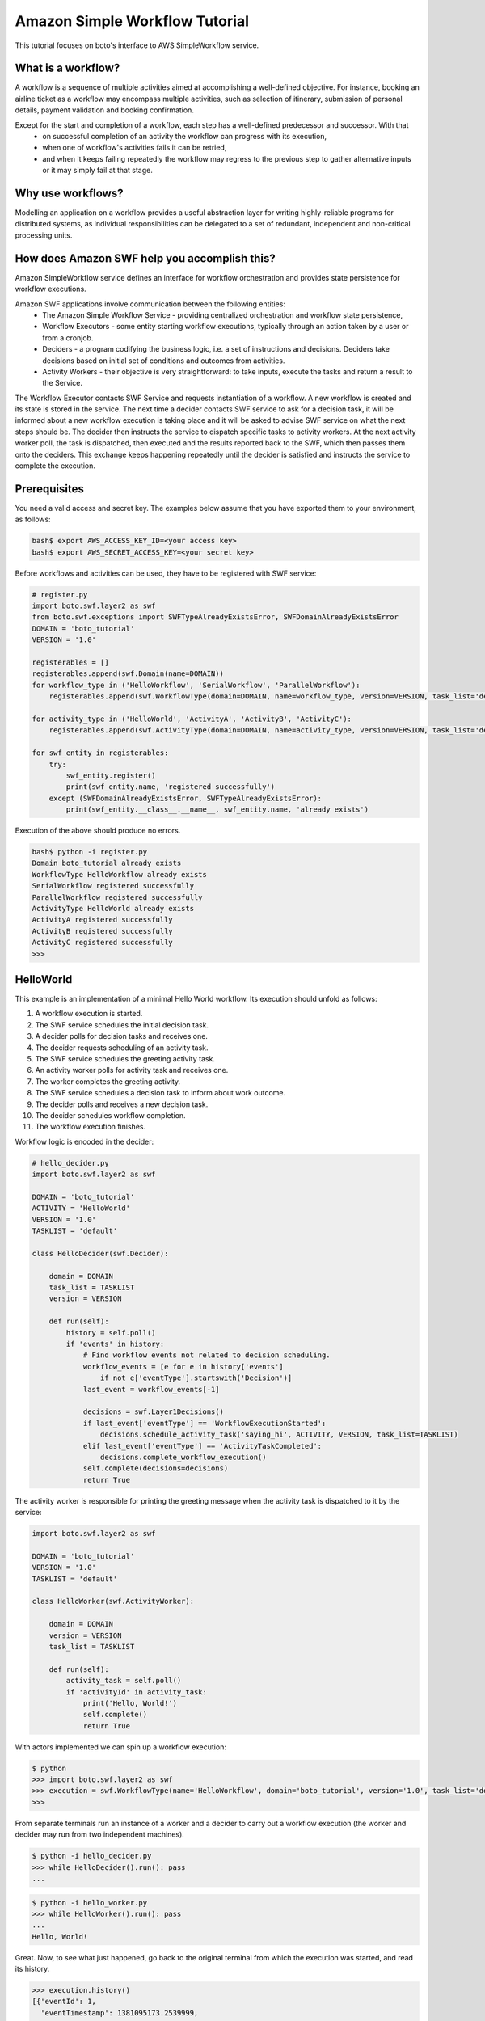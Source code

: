 .. swf_tut:
 :Authors: Slawek "oozie" Ligus <root@ooz.ie>

===============================
Amazon Simple Workflow Tutorial
===============================

This tutorial focuses on boto's interface to AWS SimpleWorkflow service.

.. _SimpleWorkflow: http://aws.amazon.com/swf/

What is a workflow?
-------------------

A workflow is a sequence of multiple activities aimed at accomplishing a well-defined objective. For instance, booking an airline ticket as a workflow may encompass multiple activities, such as selection of itinerary, submission of personal details, payment validation and booking confirmation. 

Except for the start and completion of a workflow, each step has a well-defined predecessor and successor. With that
  - on successful completion of an activity the workflow can progress with its execution,
  - when one of workflow's activities fails it can be retried,
  - and when it keeps failing repeatedly the workflow may regress to the previous step to gather alternative inputs or it may simply fail at that stage.

Why use workflows?
------------------

Modelling an application on a workflow provides a useful abstraction layer for writing highly-reliable programs for distributed systems, as individual responsibilities can be delegated to a set of redundant, independent and non-critical processing units.

How does Amazon SWF help you accomplish this?
---------------------------------------------

Amazon SimpleWorkflow service defines an interface for workflow orchestration and provides state persistence for workflow executions.

Amazon SWF applications involve communication between the following entities:
  - The Amazon Simple Workflow Service - providing centralized orchestration and workflow state persistence,
  - Workflow Executors - some entity starting workflow executions, typically through an action taken by a user or from a cronjob.
  - Deciders - a program codifying the business logic, i.e. a set of instructions and decisions. Deciders take decisions based on initial set of conditions and outcomes from activities.
  - Activity Workers - their objective is very straightforward: to take inputs, execute the tasks and return a result to the Service.

The Workflow Executor contacts SWF Service and requests instantiation of a workflow. A new workflow is created and its state is stored in the service. 
The next time a decider contacts SWF service to ask for a decision task, it will be informed about a new workflow execution is taking place and it will be asked to advise SWF service on what the next steps should be. The decider then instructs the service to dispatch specific tasks to activity workers. At the next activity worker poll, the task is dispatched, then executed and the results reported back to the SWF, which then passes them onto the deciders. This exchange keeps happening repeatedly until the decider is satisfied and instructs the service to complete the execution.

Prerequisites
-------------

You need a valid access and secret key. The examples below assume that you have exported them to your environment, as follows:

.. code-block:: bash

    bash$ export AWS_ACCESS_KEY_ID=<your access key>
    bash$ export AWS_SECRET_ACCESS_KEY=<your secret key>

Before workflows and activities can be used, they have to be registered with SWF service:

.. code-block:: python

    # register.py
    import boto.swf.layer2 as swf
    from boto.swf.exceptions import SWFTypeAlreadyExistsError, SWFDomainAlreadyExistsError
    DOMAIN = 'boto_tutorial'
    VERSION = '1.0'
    
    registerables = []
    registerables.append(swf.Domain(name=DOMAIN))
    for workflow_type in ('HelloWorkflow', 'SerialWorkflow', 'ParallelWorkflow'):
        registerables.append(swf.WorkflowType(domain=DOMAIN, name=workflow_type, version=VERSION, task_list='default'))
    
    for activity_type in ('HelloWorld', 'ActivityA', 'ActivityB', 'ActivityC'):
        registerables.append(swf.ActivityType(domain=DOMAIN, name=activity_type, version=VERSION, task_list='default'))
    
    for swf_entity in registerables:
        try:
            swf_entity.register()
            print(swf_entity.name, 'registered successfully')
        except (SWFDomainAlreadyExistsError, SWFTypeAlreadyExistsError):
            print(swf_entity.__class__.__name__, swf_entity.name, 'already exists')
            
    
Execution of the above should produce no errors.

.. code-block:: bash

    bash$ python -i register.py
    Domain boto_tutorial already exists
    WorkflowType HelloWorkflow already exists
    SerialWorkflow registered successfully
    ParallelWorkflow registered successfully
    ActivityType HelloWorld already exists
    ActivityA registered successfully
    ActivityB registered successfully
    ActivityC registered successfully
    >>> 

HelloWorld
----------

This example is an implementation of a minimal Hello World workflow. Its execution should unfold as follows:

#. A workflow execution is started.
#. The SWF service schedules the initial decision task.
#. A decider polls for decision tasks and receives one.
#. The decider requests scheduling of an activity task.
#. The SWF service schedules the greeting activity task.
#. An activity worker polls for activity task and receives one.
#. The worker completes the greeting activity.
#. The SWF service schedules a decision task to inform about work outcome.
#. The decider polls and receives a new decision task.
#. The decider schedules workflow completion.
#. The workflow execution finishes.

Workflow logic is encoded in the decider:

.. code-block:: python

    # hello_decider.py
    import boto.swf.layer2 as swf
    
    DOMAIN = 'boto_tutorial'
    ACTIVITY = 'HelloWorld'
    VERSION = '1.0'
    TASKLIST = 'default'
    
    class HelloDecider(swf.Decider):
    
        domain = DOMAIN
        task_list = TASKLIST
        version = VERSION
    
        def run(self):
            history = self.poll()
            if 'events' in history:
                # Find workflow events not related to decision scheduling.
                workflow_events = [e for e in history['events']
                    if not e['eventType'].startswith('Decision')]
                last_event = workflow_events[-1]
    
                decisions = swf.Layer1Decisions()
                if last_event['eventType'] == 'WorkflowExecutionStarted':
                    decisions.schedule_activity_task('saying_hi', ACTIVITY, VERSION, task_list=TASKLIST)
                elif last_event['eventType'] == 'ActivityTaskCompleted':
                    decisions.complete_workflow_execution()
                self.complete(decisions=decisions)
                return True   
    
The activity worker is responsible for printing the greeting message when the activity task is dispatched to it by the service:

.. code-block:: python

    import boto.swf.layer2 as swf
    
    DOMAIN = 'boto_tutorial'
    VERSION = '1.0'
    TASKLIST = 'default'
    
    class HelloWorker(swf.ActivityWorker):
    
        domain = DOMAIN
        version = VERSION
        task_list = TASKLIST
    
        def run(self):
            activity_task = self.poll()
            if 'activityId' in activity_task:
                print('Hello, World!')
                self.complete()
                return True

With actors implemented we can spin up a workflow execution:

.. code-block:: bash

    $ python
    >>> import boto.swf.layer2 as swf
    >>> execution = swf.WorkflowType(name='HelloWorkflow', domain='boto_tutorial', version='1.0', task_list='default').start()
    >>> 
    
From separate terminals run an instance of a worker and a decider to carry out a workflow execution (the worker and decider may run from two independent machines).

.. code-block:: bash

   $ python -i hello_decider.py
   >>> while HelloDecider().run(): pass
   ... 

.. code-block:: bash

   $ python -i hello_worker.py
   >>> while HelloWorker().run(): pass
   ... 
   Hello, World!

Great. Now, to see what just happened, go back to the original terminal from which the execution was started, and read its history.

.. code-block:: bash

    >>> execution.history()
    [{'eventId': 1,
      'eventTimestamp': 1381095173.2539999,
      'eventType': 'WorkflowExecutionStarted',
      'workflowExecutionStartedEventAttributes': {'childPolicy': 'TERMINATE',
                                                  'executionStartToCloseTimeout': '3600',
                                                  'parentInitiatedEventId': 0,
                                                  'taskList': {'name': 'default'},
                                                  'taskStartToCloseTimeout': '300',
                                                  'workflowType': {'name': 'HelloWorkflow',
                                                                   'version': '1.0'}}},
     {'decisionTaskScheduledEventAttributes': {'startToCloseTimeout': '300',
                                               'taskList': {'name': 'default'}},
      'eventId': 2,
      'eventTimestamp': 1381095173.2539999,
      'eventType': 'DecisionTaskScheduled'},
     {'decisionTaskStartedEventAttributes': {'scheduledEventId': 2},
      'eventId': 3,
      'eventTimestamp': 1381095177.5439999,
      'eventType': 'DecisionTaskStarted'},
     {'decisionTaskCompletedEventAttributes': {'scheduledEventId': 2,
                                               'startedEventId': 3},
      'eventId': 4,
      'eventTimestamp': 1381095177.855,
      'eventType': 'DecisionTaskCompleted'},
     {'activityTaskScheduledEventAttributes': {'activityId': 'saying_hi',
                                               'activityType': {'name': 'HelloWorld',
                                                                'version': '1.0'},
                                               'decisionTaskCompletedEventId': 4,
                                               'heartbeatTimeout': '600',
                                               'scheduleToCloseTimeout': '3900',
                                               'scheduleToStartTimeout': '300',
                                               'startToCloseTimeout': '3600',
                                               'taskList': {'name': 'default'}},
      'eventId': 5,
      'eventTimestamp': 1381095177.855,
      'eventType': 'ActivityTaskScheduled'},
     {'activityTaskStartedEventAttributes': {'scheduledEventId': 5},
      'eventId': 6,
      'eventTimestamp': 1381095179.427,
      'eventType': 'ActivityTaskStarted'},
     {'activityTaskCompletedEventAttributes': {'scheduledEventId': 5,
                                               'startedEventId': 6},
      'eventId': 7,
      'eventTimestamp': 1381095179.6989999,
      'eventType': 'ActivityTaskCompleted'},
     {'decisionTaskScheduledEventAttributes': {'startToCloseTimeout': '300',
                                               'taskList': {'name': 'default'}},
      'eventId': 8,
      'eventTimestamp': 1381095179.6989999,
      'eventType': 'DecisionTaskScheduled'},
     {'decisionTaskStartedEventAttributes': {'scheduledEventId': 8},
      'eventId': 9,
      'eventTimestamp': 1381095179.7420001,
      'eventType': 'DecisionTaskStarted'},
     {'decisionTaskCompletedEventAttributes': {'scheduledEventId': 8,
                                               'startedEventId': 9},
      'eventId': 10,
      'eventTimestamp': 1381095180.026,
      'eventType': 'DecisionTaskCompleted'},
     {'eventId': 11,
      'eventTimestamp': 1381095180.026,
      'eventType': 'WorkflowExecutionCompleted',
      'workflowExecutionCompletedEventAttributes': {'decisionTaskCompletedEventId': 10}}]
    

Serial Activity Execution
-------------------------

The following example implements a basic workflow with activities executed one after another.

The business logic, i.e. the serial execution of activities, is encoded in the decider:

.. code-block:: python

    # serial_decider.py
    import time
    import boto.swf.layer2 as swf
    
    class SerialDecider(swf.Decider):
    
        domain = 'boto_tutorial'
        task_list = 'default_tasks'
        version = '1.0'
    
        def run(self):
            history = self.poll()
            if 'events' in history:
                # Get a list of non-decision events to see what event came in last.
                workflow_events = [e for e in history['events']
                                   if not e['eventType'].startswith('Decision')]
                decisions = swf.Layer1Decisions()
                # Record latest non-decision event.
                last_event = workflow_events[-1]
                last_event_type = last_event['eventType']
                if last_event_type == 'WorkflowExecutionStarted':
                    # Schedule the first activity.
                    decisions.schedule_activity_task('%s-%i' % ('ActivityA', time.time()),
                       'ActivityA', self.version, task_list='a_tasks')
                elif last_event_type == 'ActivityTaskCompleted':
                    # Take decision based on the name of activity that has just completed.
                    # 1) Get activity's event id.
                    last_event_attrs = last_event['activityTaskCompletedEventAttributes']
                    completed_activity_id = last_event_attrs['scheduledEventId'] - 1
                    # 2) Extract its name.
                    activity_data = history['events'][completed_activity_id]
                    activity_attrs = activity_data['activityTaskScheduledEventAttributes']
                    activity_name = activity_attrs['activityType']['name']
                    # 3) Optionally, get the result from the activity.
                    result = last_event['activityTaskCompletedEventAttributes'].get('result')
    
                    # Take the decision.
                    if activity_name == 'ActivityA':
                        decisions.schedule_activity_task('%s-%i' % ('ActivityB', time.time()),
                            'ActivityB', self.version, task_list='b_tasks', input=result)
                    if activity_name == 'ActivityB':
                        decisions.schedule_activity_task('%s-%i' % ('ActivityC', time.time()),
                            'ActivityC', self.version, task_list='c_tasks', input=result)
                    elif activity_name == 'ActivityC':
                        # Final activity completed. We're done.
                        decisions.complete_workflow_execution()
    
                self.complete(decisions=decisions)
                return True

The workers only need to know which task lists to poll.

.. code-block:: python

    # serial_worker.py
    import time
    import boto.swf.layer2 as swf
    
    class MyBaseWorker(swf.ActivityWorker):
    
        domain = 'boto_tutorial'
        version = '1.0'
        task_list = None
    
        def run(self):
            activity_task = self.poll()
            if 'activityId' in activity_task:
                # Get input.
                # Get the method for the requested activity.
                try:
                    print('working on activity from tasklist %s at %i' % (self.task_list, time.time()))
                    self.activity(activity_task.get('input'))
                except Exception as error:
                    self.fail(reason=str(error))
                    raise error
    
                return True
    
        def activity(self, activity_input):
            raise NotImplementedError
    
    class WorkerA(MyBaseWorker):
        task_list = 'a_tasks'
        def activity(self, activity_input):
            self.complete(result="Now don't be givin him sambuca!")
    
    class WorkerB(MyBaseWorker):
        task_list = 'b_tasks'
        def activity(self, activity_input):
            self.complete()
    
    class WorkerC(MyBaseWorker):
        task_list = 'c_tasks'
        def activity(self, activity_input):
            self.complete()


Spin up a workflow execution and run the decider:

.. code-block:: bash

    $ python
    >>> import boto.swf.layer2 as swf
    >>> execution = swf.WorkflowType(name='SerialWorkflow', domain='boto_tutorial', version='1.0', task_list='default_tasks').start()
    >>> 
    
.. code-block:: bash

   $ python -i serial_decider.py
   >>> while SerialDecider().run(): pass
   ... 


Run the workers. The activities will be executed in order:

.. code-block:: bash

   $ python -i serial_worker.py
   >>> while WorkerA().run(): pass
   ... 
   working on activity from tasklist a_tasks at 1382046291

.. code-block:: bash

   $ python -i serial_worker.py
   >>> while WorkerB().run(): pass
   ... 
   working on activity from tasklist b_tasks at 1382046541

.. code-block:: bash

   $ python -i serial_worker.py
   >>> while WorkerC().run(): pass
   ... 
   working on activity from tasklist c_tasks at 1382046560


Looks good. Now, do the following to inspect the state and history of the execution:

.. code-block:: python

    >>> execution.describe()
    {'executionConfiguration': {'childPolicy': 'TERMINATE',
      'executionStartToCloseTimeout': '3600',
      'taskList': {'name': 'default_tasks'},
      'taskStartToCloseTimeout': '300'},
     'executionInfo': {'cancelRequested': False,
      'closeStatus': 'COMPLETED',
      'closeTimestamp': 1382046560.901,
      'execution': {'runId': '12fQ1zSaLmI5+lLXB8ux+8U+hLOnnXNZCY9Zy+ZvXgzhE=',
       'workflowId': 'SerialWorkflow-1.0-1382046514'},
      'executionStatus': 'CLOSED',
      'startTimestamp': 1382046514.994,
      'workflowType': {'name': 'SerialWorkflow', 'version': '1.0'}},
     'latestActivityTaskTimestamp': 1382046560.632,
     'openCounts': {'openActivityTasks': 0,
      'openChildWorkflowExecutions': 0,
      'openDecisionTasks': 0,
      'openTimers': 0}}
    >>> execution.history()
    ...

Parallel Activity Execution
---------------------------

When activities are independent from one another, their execution may be scheduled in parallel.

The decider schedules all activities at once and marks progress until all activities are completed, at which point the workflow is completed.

.. code-block:: python

    # parallel_decider.py

    import boto.swf.layer2 as swf
    import time
    
    SCHED_COUNT = 5
    
    class ParallelDecider(swf.Decider):
    
        domain = 'boto_tutorial'
        task_list = 'default'
        def run(self):
            decision_task = self.poll()
            if 'events' in decision_task:
                decisions = swf.Layer1Decisions()
                # Decision* events are irrelevant here and can be ignored.
                workflow_events = [e for e in decision_task['events'] 
                                   if not e['eventType'].startswith('Decision')]
                # Record latest non-decision event.
                last_event = workflow_events[-1]
                last_event_type = last_event['eventType']
                if last_event_type == 'WorkflowExecutionStarted':
                    # At start, kickoff SCHED_COUNT activities in parallel.
                    for i in range(SCHED_COUNT):
                        decisions.schedule_activity_task('activity%i' % i, 'ActivityA', '1.0',
                                                         task_list=self.task_list)
                elif last_event_type == 'ActivityTaskCompleted':
                    # Monitor progress. When all activities complete, complete workflow.
                    completed_count = sum([1 for a in decision_task['events']
                                           if a['eventType'] == 'ActivityTaskCompleted'])
                    print('%i/%i' % (completed_count, SCHED_COUNT))
                    if completed_count == SCHED_COUNT:
                        decisions.complete_workflow_execution()
                self.complete(decisions=decisions)
                return True

Again, the only bit of information a worker needs is which task list to poll.

.. code-block:: python

    # parallel_worker.py
    import time
    import boto.swf.layer2 as swf
    
    class ParallelWorker(swf.ActivityWorker):
    
        domain = 'boto_tutorial'
        task_list = 'default'
    
        def run(self):
            """Report current time."""
            activity_task = self.poll()
            if 'activityId' in activity_task:
                print('working on', activity_task['activityId'])
                self.complete(result=str(time.time()))
                return True

Spin up a workflow execution and run the decider:

.. code-block:: bash

    $ python -i parallel_decider.py 
    >>> execution = swf.WorkflowType(name='ParallelWorkflow', domain='boto_tutorial', version='1.0', task_list='default').start()
    >>> while ParallelDecider().run(): pass
    ... 
    1/5
    2/5
    4/5
    5/5

Run two or more workers to see how the service partitions work execution in parallel.

.. code-block:: bash

    $ python -i parallel_worker.py 
    >>> while ParallelWorker().run(): pass
    ... 
    working on activity1
    working on activity3
    working on activity4
    
.. code-block:: bash

    $ python -i parallel_worker.py 
    >>> while ParallelWorker().run(): pass
    ... 
    working on activity2
    working on activity0

As seen above, the work was partitioned between the two running workers.

.. _Amazon SWF API Reference: http://docs.aws.amazon.com/amazonswf/latest/apireference/Welcome.html
.. _StackOverflow questions: http://stackoverflow.com/questions/tagged/amazon-swf
.. _Miscellaneous Blog Articles: http://log.ooz.ie/search/label/SimpleWorkflow
